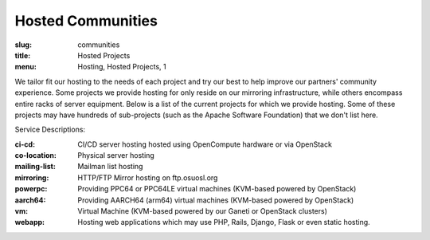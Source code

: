 Hosted Communities
==================
:slug: communities
:title: Hosted Projects
:menu: Hosting, Hosted Projects, 1

We tailor fit our hosting to the needs of each project and try our best to help improve our partners' community
experience.  Some projects we provide hosting for only reside on our mirroring infrastructure, while others encompass
entire racks of server equipment. Below is a list of the current projects for which we provide hosting. Some of these
projects may have hundreds of sub-projects (such as the Apache Software Foundation) that we don't list here.

Service Descriptions:

:ci-cd: CI/CD server hosting hosted using OpenCompute hardware or via OpenStack
:co-location: Physical server hosting
:mailing-list: Mailman list hosting
:mirroring: HTTP/FTP Mirror hosting on ftp.osuosl.org
:powerpc: Providing PPC64 or PPC64LE virtual machines (KVM-based powered by OpenStack)
:aarch64: Providing AARCH64 (arm64) virtual machines (KVM-based powered by OpenStack)
:vm: Virtual Machine (KVM-based powered by our Ganeti or OpenStack clusters)
:webapp: Hosting web applications which may use PHP, Rails, Django, Flask or even static hosting.

.. csv-table::
  :header: Project, Service(s)
  :file: projects.csv
  :widths: 30, 70
